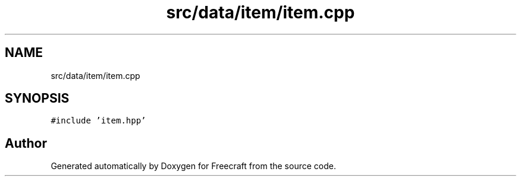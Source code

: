.TH "src/data/item/item.cpp" 3 "Wed Jan 25 2023" "Version 00.01a07-dbg" "Freecraft" \" -*- nroff -*-
.ad l
.nh
.SH NAME
src/data/item/item.cpp
.SH SYNOPSIS
.br
.PP
\fC#include 'item\&.hpp'\fP
.br

.SH "Author"
.PP 
Generated automatically by Doxygen for Freecraft from the source code\&.
